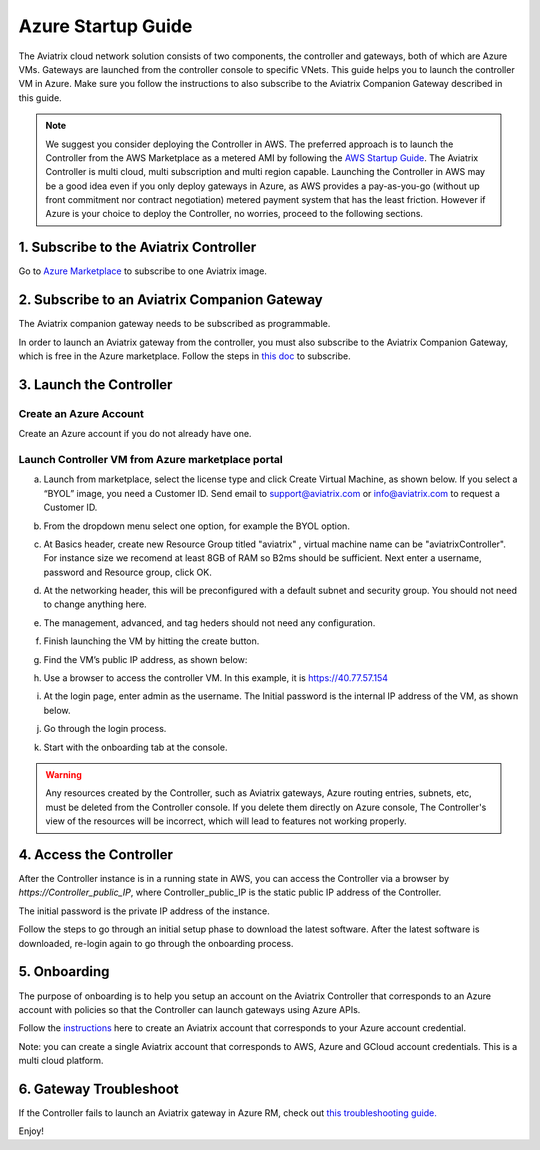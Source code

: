 ﻿


=======================================
Azure Startup Guide
=======================================


The Aviatrix cloud network solution consists of two components, the controller and 
gateways, both of which are Azure VMs. Gateways are launched from the controller console to specific VNets. This
guide helps you to launch the controller VM in Azure. Make sure you follow the instructions to also subscribe to the Aviatrix Companion Gateway described in this guide. 

.. Note::

  We suggest you consider deploying the Controller in AWS. The preferred approach is to launch the Controller from the AWS Marketplace as a metered AMI by following the `AWS Startup Guide <https://docs.aviatrix.com/StartUpGuides/aviatrix-cloud-controller-startup-guide.html>`_. The Aviatrix Controller is multi cloud, multi subscription and multi region capable. Launching the Controller in AWS may be a good idea even if you only deploy gateways in Azure, as AWS provides a pay-as-you-go (without up front commitment nor contract negotiation) metered payment system that has the least friction. However if Azure is your choice to deploy the Controller, no worries, proceed to the following sections.

1. Subscribe to the Aviatrix Controller
====================================

Go to `Azure Marketplace <https://azuremarketplace.microsoft.com/en-us/marketplace/>`_ to subscribe to one Aviatrix image. 


2. Subscribe to an Aviatrix Companion Gateway
===========================================

The Aviatrix companion gateway needs to be subscribed as programmable. 

In order to launch an Aviatrix gateway from the controller, you must also subscribe to the Aviatrix Companion Gateway, which is free in the Azure marketplace. Follow the steps in `this doc <http://docs.aviatrix.com/HowTos/CompanionGateway.html>`__ to subscribe.


3. Launch the Controller
==============================

Create an Azure Account
-----------------------

Create an Azure account if you do not already have one.

Launch Controller VM from Azure marketplace portal
--------------------------------------------------

a.  Launch from marketplace, select the license type and click Create
    Virtual Machine, as shown below. If you select a “BYOL” image, you
    need a Customer ID. Send email to support@aviatrix.com or
    info@aviatrix.com to request a Customer ID.

    |marketplace|

#.  From the dropdown menu select one option, for example the BYOL option.

    |dropdown|

#.  At Basics header, create new Resource Group titled "aviatrix" , virtual machine name can be "aviatrixController". 
    For instance size we recomend at least 8GB of RAM so B2ms should be sufficient. Next enter a username, password and 
    Resource group, click OK.

    |Azure_Basics|

#.  At the networking header, this will be preconfigured with a default subnet and security group. You should not need
    to change anything here. 

    |Networking|

#.  The management, advanced, and tag heders should not need any configuration.

#.  Finish launching the VM by hitting the create button.

#.  Find the VM’s public IP address, as shown below:

    |VM|

#.  Use a browser to access the controller VM. In this example, it is
    https://40.77.57.154

#.  At the login page, enter admin as the username. The Initial password is the
    internal IP address of the VM, as shown below.

    |login|

#. Go through the login process.

#. Start with the onboarding tab at the console.

.. Warning:: Any resources created by the Controller, such as Aviatrix gateways, Azure routing entries, subnets, etc, must be deleted from the Controller console. If you delete them directly on Azure console, The Controller's view of the resources will be incorrect, which will lead to features not working properly.



4. Access the Controller
=========================

After the Controller instance is in a running state in AWS, you can access the Controller
via a browser by `https://Controller_public_IP`, where Controller_public_IP is the static public IP address of the Controller.

The initial password is the private IP address of the instance.

Follow the steps to go through an initial setup phase to download the latest software.
After the latest software is downloaded, re-login again to go through the onboarding process.

5. Onboarding
==============
The purpose of onboarding is to help you setup an account on the Aviatrix Controller that
corresponds to an Azure account with policies so that the Controller can launch gateways using Azure
APIs.

Follow the `instructions <http://docs.aviatrix.com/HowTos/Aviatrix_Account_Azure.html>`_ here to 
create an Aviatrix account that corresponds to your Azure account credential. 

Note: you can create a single Aviatrix account that corresponds to AWS, Azure and GCloud account credentials. This is a multi cloud platform.

6. Gateway Troubleshoot
========================

If the Controller fails to launch an Aviatrix gateway in Azure RM, check out `this troubleshooting guide. <http://docs.aviatrix.com/HowTos/azuregwlaunch.html>`_


Enjoy!

.. |image0| image:: AzureAviatrixCloudControllerStartupGuide_media/image001.png
   :width: 2.90683in
   :height: 0.35000in
.. |marketplace| image:: AzureAviatrixCloudControllerStartupGuide_media/marketplace.png
   :width: 5.49426in
   :height: 2.99954in
.. |dropdown| image:: AzureAviatrixCloudControllerStartupGuide_media/dropdown.png
   :width: 10.0in
   :height: 2.0in
.. |Azure_Basics| image:: AzureAviatrixCloudControllerStartupGuide_media/Azure_Basics.png
   :width: 5.0in
   :height: 5.0in
.. |image3| image:: AzureAviatrixCloudControllerStartupGuide_media/image04___2017_08_14.PNG
   :width: 5.40347in
   :height: 2.95863in
.. |VM| image:: AzureAviatrixCloudControllerStartupGuide_media/VM.png
   :width: 5.17776in
   :height: 2.97500in
.. |login| image:: AzureAviatrixCloudControllerStartupGuide_media/login.png
   :width: 5.0in
   :height: 4.0in
.. |Networking| image:: AzureAviatrixCloudControllerStartupGuide_media/Networking.png
   :width: 5.0in
   :height: 5.0in
.. add in the disqus tag

.. disqus::
